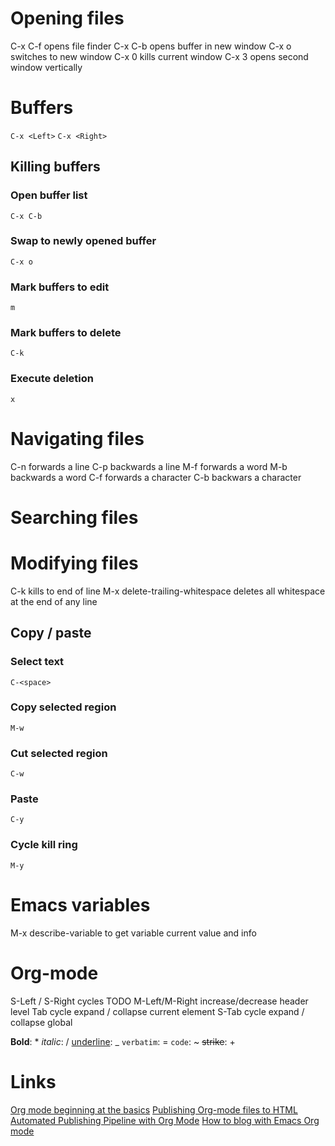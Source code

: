* Opening files
C-x C-f opens file finder
C-x C-b opens buffer in new window
C-x o switches to new window
C-x 0 kills current window
C-x 3 opens second window vertically
* Buffers
=C-x <Left>=
=C-x <Right>=
** Killing buffers
*** Open buffer list
=C-x C-b=
*** Swap to newly opened buffer
=C-x o=
*** Mark buffers to edit
=m=
*** Mark buffers to delete
=C-k=
*** Execute deletion
=x=

* Navigating files
C-n forwards a line
C-p backwards a line
M-f forwards a word
M-b backwards a word
C-f forwards a character
C-b backwars a character
* Searching files
* Modifying files
C-k kills to end of line
M-x delete-trailing-whitespace deletes all whitespace at the end of any line
** Copy / paste
*** Select text
=C-<space>=
*** Copy selected region
=M-w=
*** Cut selected region
=C-w=
*** Paste
=C-y=
*** Cycle kill ring
=M-y=
* Emacs variables
M-x describe-variable to get variable current value and info
* Org-mode
S-Left / S-Right cycles TODO
M-Left/M-Right increase/decrease header level
Tab cycle expand / collapse current element
S-Tab cycle expand / collapse global

*Bold*: *
/italic/: /
_underline_: _
=verbatim=: =
~code~: ~
+strike+: +
* Links
[[https://orgmode.org/worg/org-tutorials/org4beginners.html][Org mode beginning at the basics]]
[[https://orgmode.org/worg/org-tutorials/org-publish-html-tutorial.html][Publishing Org-mode files to HTML]]
[[https://dale.io/blog/automated-org-publishing.html][Automated Publishing Pipeline with Org Mode]]
[[https://opensource.com/article/20/3/blog-emacs][How to blog with Emacs Org mode]]

